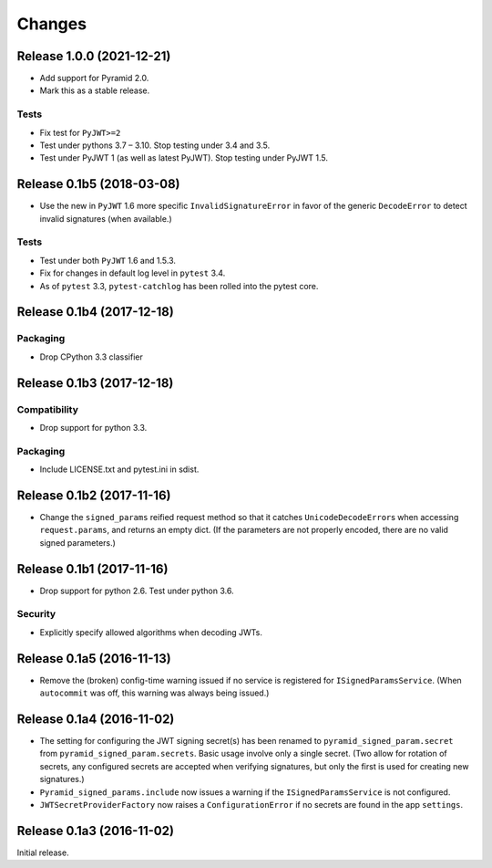 *******
Changes
*******

Release 1.0.0 (2021-12-21)
==========================

- Add support for Pyramid 2.0.
- Mark this as a stable release.

Tests
-----

- Fix test for ``PyJWT>=2``
- Test under pythons 3.7 – 3.10. Stop testing under 3.4 and 3.5.
- Test under PyJWT 1 (as well as latest PyJWT).  Stop testing under PyJWT 1.5.


Release 0.1b5 (2018-03-08)
==========================

- Use the new in ``PyJWT`` 1.6 more specific ``InvalidSignatureError``
  in favor of the generic ``DecodeError`` to detect invalid signatures
  (when available.)

Tests
-----

- Test under both ``PyJWT`` 1.6 and 1.5.3.

- Fix for changes in default log level in ``pytest`` 3.4.

- As of ``pytest`` 3.3, ``pytest-catchlog`` has been rolled into the pytest core.


Release 0.1b4 (2017-12-18)
==========================

Packaging
---------

- Drop CPython 3.3 classifier

Release 0.1b3 (2017-12-18)
==========================

Compatibility
-------------

- Drop support for python 3.3.

Packaging
---------

- Include LICENSE.txt and pytest.ini in sdist.

Release 0.1b2 (2017-11-16)
==========================

- Change the ``signed_params`` reified request method so that it
  catches ``UnicodeDecodeError``\s when accessing ``request.params``,
  and returns an empty dict.  (If the parameters are not properly
  encoded, there are no valid signed parameters.)

Release 0.1b1 (2017-11-16)
==========================

- Drop support for python 2.6.  Test under python 3.6.

Security
--------

- Explicitly specify allowed algorithms when decoding JWTs.

Release 0.1a5 (2016-11-13)
==========================

- Remove the (broken) config-time warning issued if no service is
  registered for ``ISignedParamsService``.  (When ``autocommit`` was
  off, this warning was always being issued.)

Release 0.1a4 (2016-11-02)
==========================

- The setting for configuring the JWT signing secret(s) has been
  renamed to ``pyramid_signed_param.secret`` from
  ``pyramid_signed_param.secrets``.  Basic usage involve only a single
  secret. (Two allow for rotation of secrets, any configured secrets are
  accepted when verifying signatures, but only the first is used for
  creating new signatures.)

- ``Pyramid_signed_params.include`` now issues a warning if the
  ``ISignedParamsService`` is not configured.

- ``JWTSecretProviderFactory`` now raises a ``ConfigurationError``
  if no secrets are found in the app ``settings``.


Release 0.1a3 (2016-11-02)
==========================

Initial release.
